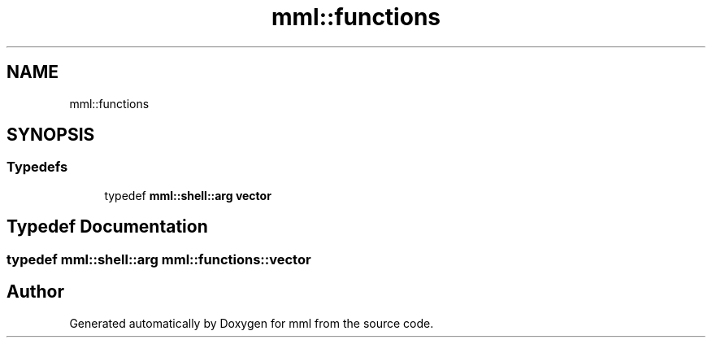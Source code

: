 .TH "mml::functions" 3 "Tue Jun 4 2024" "mml" \" -*- nroff -*-
.ad l
.nh
.SH NAME
mml::functions
.SH SYNOPSIS
.br
.PP
.SS "Typedefs"

.in +1c
.ti -1c
.RI "typedef \fBmml::shell::arg\fP \fBvector\fP"
.br
.in -1c
.SH "Typedef Documentation"
.PP 
.SS "typedef \fBmml::shell::arg\fP \fBmml::functions::vector\fP"

.SH "Author"
.PP 
Generated automatically by Doxygen for mml from the source code\&.

